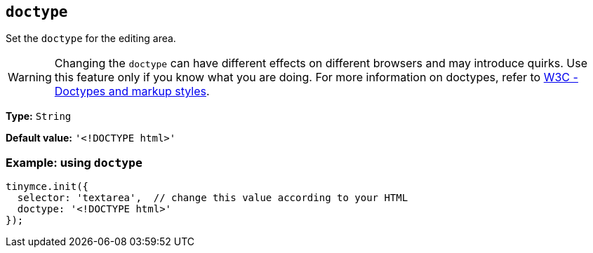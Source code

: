 [[doctype]]
== `+doctype+`

Set the `+doctype+` for the editing area.

WARNING: Changing the `+doctype+` can have different effects on different browsers and may introduce quirks. Use this feature only if you know what you are doing. For more information on doctypes, refer to https://www.w3.org/wiki/Doctypes_and_markup_styles[W3C - Doctypes and markup styles].

*Type:* `+String+`

*Default value:* `+'<!DOCTYPE html>'+`

=== Example: using `doctype`
[source,js]
----
tinymce.init({
  selector: 'textarea',  // change this value according to your HTML
  doctype: '<!DOCTYPE html>'
});
----
